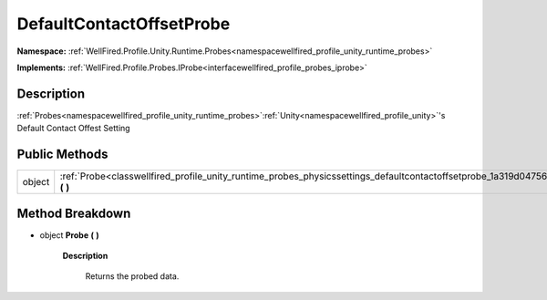 .. _classwellfired_profile_unity_runtime_probes_physicssettings_defaultcontactoffsetprobe:

DefaultContactOffsetProbe
==========================

**Namespace:** :ref:`WellFired.Profile.Unity.Runtime.Probes<namespacewellfired_profile_unity_runtime_probes>`

**Implements:** :ref:`WellFired.Profile.Probes.IProbe<interfacewellfired_profile_probes_iprobe>`


Description
------------

:ref:`Probes<namespacewellfired_profile_unity_runtime_probes>`:ref:`Unity<namespacewellfired_profile_unity>`'s Default Contact Offest Setting 

Public Methods
---------------

+-------------+------------------------------------------------------------------------------------------------------------------------------------------------------+
|object       |:ref:`Probe<classwellfired_profile_unity_runtime_probes_physicssettings_defaultcontactoffsetprobe_1a319d04756874863cb906fe16ed707fc5>` **(**  **)**   |
+-------------+------------------------------------------------------------------------------------------------------------------------------------------------------+

Method Breakdown
-----------------

.. _classwellfired_profile_unity_runtime_probes_physicssettings_defaultcontactoffsetprobe_1a319d04756874863cb906fe16ed707fc5:

- object **Probe** **(**  **)**

    **Description**

        Returns the probed data. 


